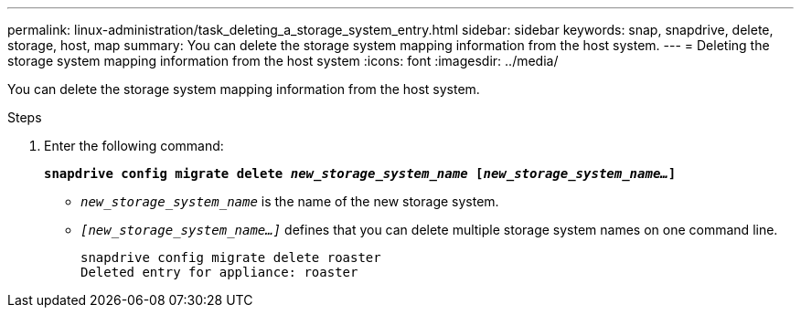 ---
permalink: linux-administration/task_deleting_a_storage_system_entry.html
sidebar: sidebar
keywords: snap, snapdrive, delete, storage, host, map
summary: You can delete the storage system mapping information from the host system.
---
= Deleting the storage system mapping information from the host system
:icons: font
:imagesdir: ../media/

[.lead]
You can delete the storage system mapping information from the host system.

.Steps
. Enter the following command:
+
`*snapdrive config migrate delete _new_storage_system_name_ [_new_storage_system_name..._]*`

 ** `_new_storage_system_name_` is the name of the new storage system.
 ** `_[new_storage_system_name...]_` defines that you can delete multiple storage system names on one command line.
+
----
snapdrive config migrate delete roaster
Deleted entry for appliance: roaster
----
